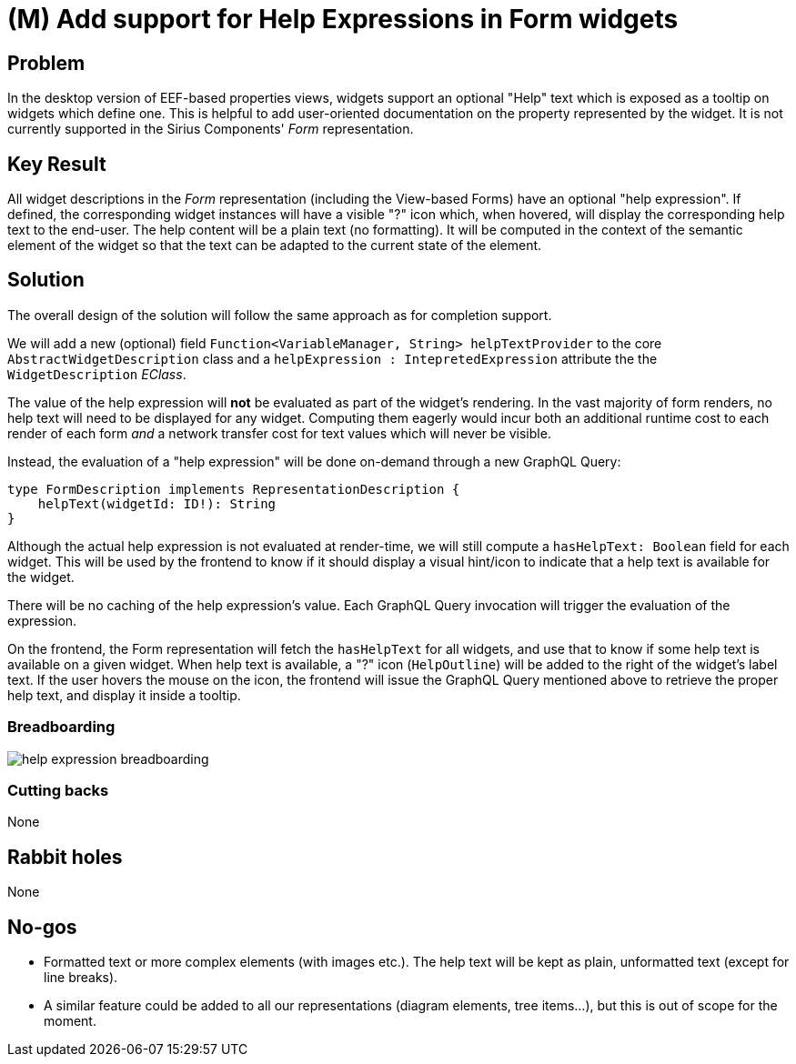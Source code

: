 = (M) Add support for Help Expressions in Form widgets

== Problem

In the desktop version of EEF-based properties views, widgets support an optional "Help" text which is exposed as a tooltip on widgets which define one.
This is helpful to add user-oriented documentation on the property represented by the widget.
It is not currently supported in the Sirius Components' _Form_ representation.

== Key Result

All widget descriptions in the _Form_ representation (including the View-based Forms) have an optional "help expression".
If defined, the corresponding widget instances will have a visible "?" icon which, when hovered, will display the corresponding help text to the end-user.
The help content will be a plain text (no formatting).
It will be computed in the context of the semantic element of the widget so that the text can be adapted to the current state of the element.

== Solution

The overall design of the solution will follow the same approach as for completion support.

We will add a new (optional) field `Function<VariableManager, String> helpTextProvider` to the core `AbstractWidgetDescription` class and a `helpExpression : IntepretedExpression` attribute the the `WidgetDescription` _EClass_.

The value of the help expression will *not* be evaluated as part of the widget's rendering.
In the vast majority of form renders, no help text will need to be displayed for any widget.
Computing them eagerly would incur both an additional runtime cost to each render of each form _and_ a network transfer cost for text values which will never be visible.

Instead, the evaluation of a "help expression" will be done on-demand through a new GraphQL Query:

```
type FormDescription implements RepresentationDescription {
    helpText(widgetId: ID!): String
}
```

Although the actual help expression is not evaluated at render-time, we will still compute a `hasHelpText: Boolean` field for each widget.
This will be used by the frontend to know if it should display a visual hint/icon to indicate that a help text is available for the widget.

There will be no caching of the help expression's value.
Each GraphQL Query invocation will trigger the evaluation of the expression.

On the frontend, the Form representation will fetch the `hasHelpText` for all widgets, and use that to know if some help text is available on a given widget.
When help text is available, a "?" icon (`HelpOutline`) will be added to the right of the widget's label text.
If the user hovers the mouse on the icon, the frontend will issue the GraphQL Query mentioned above to retrieve the proper help text, and display it inside a tooltip.

=== Breadboarding

image::images/help_expression_breadboarding.png[]

=== Cutting backs

None

== Rabbit holes

None

== No-gos

* Formatted text or more complex elements (with images etc.). The help text will be kept as plain, unformatted text (except for line breaks).
* A similar feature could be added to all our representations (diagram elements, tree items...), but this is out of scope for the moment.
